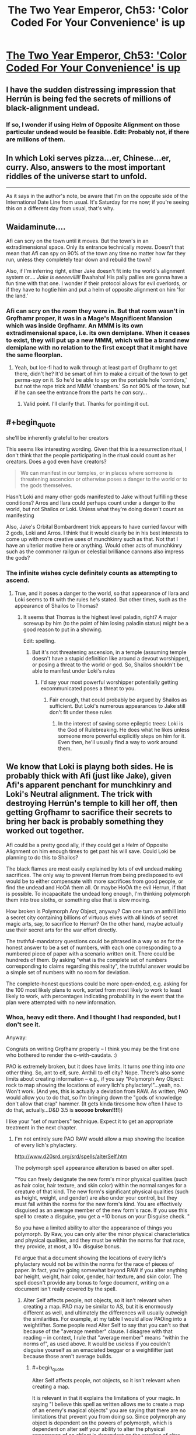 #+TITLE: The Two Year Emperor, Ch53: 'Color Coded For Your Convenience' is up

* [[https://www.fanfiction.net/s/9669819/53/The-Two-Year-Emperor][The Two Year Emperor, Ch53: 'Color Coded For Your Convenience' is up]]
:PROPERTIES:
:Author: eaglejarl
:Score: 13
:DateUnix: 1406329354.0
:END:

** I have the sudden distressing impression that Herrún is being fed the secrets of millions of black-alignment undead.
:PROPERTIES:
:Author: Anakiri
:Score: 13
:DateUnix: 1406351975.0
:END:

*** If so, I wonder if using Helm of Opposite Alignment on those particular undead would be feasible. Edit: Probably not, if there are millions of them.
:PROPERTIES:
:Author: lsparrish
:Score: 2
:DateUnix: 1406394185.0
:END:


** In which Loki serves pizza...er, Chinese...er, curry. Also, answers to the most important riddles of the universe start to unfold.

--------------

As it says in the author's note, be aware that I'm on the opposite side of the International Date Line from usual. It's Saturday for me now; if you're seeing this on a different day from usual, that's why.
:PROPERTIES:
:Author: eaglejarl
:Score: 3
:DateUnix: 1406329490.0
:END:


** Waidaminute....

Afi can scry on the town until it moves. But the town's in an extradimensional space. Only its entrance technically /moves./ Doesn't that mean that Afi can spy on 90% of the town any time no matter how far they run, unless they completely tear down and rebuild the town?

Also, if I'm inferring right, either Jake doesn't fit into the world's alignment system or.... /Jake is eeeeevillll!/ Bwahaha! His pally pallies are gonna have a fun time with that one. I wonder if their protocol allows for evil overlords, or if they have to hogtie him and put a helm of opposite alignment on him 'for the land.'
:PROPERTIES:
:Author: drageuth2
:Score: 3
:DateUnix: 1406372443.0
:END:

*** Afi can scry on the /room/ they were in. But that room wasn't in Grǫfhamr proper, it was in a Mage's Magnificent Mansion which was inside Grǫfhamr. An MMM is its own extradimensional space, i.e. its own demiplane. When it ceases to exist, they will put up a new MMM, which will be a brand new demiplane with no relation to the first except that it might have the same floorplan.
:PROPERTIES:
:Author: eaglejarl
:Score: 3
:DateUnix: 1406382946.0
:END:

**** Yeah, but Ice-fi had to walk through at least part of Grǫfhamr to get there, didn't he? It'd be smart of him to make a circuit of the town to get perma-spy on it. So he'd be able to spy on the portable hole 'corridors,' but not the rope trick and MMM 'chambers.' So not 90% of the town, but if he can see the entrance from the parts he /can/ scry...
:PROPERTIES:
:Author: drageuth2
:Score: 2
:DateUnix: 1406388903.0
:END:

***** Valid point. I'll clarify that. Thanks for pointing it out.
:PROPERTIES:
:Author: eaglejarl
:Score: 3
:DateUnix: 1406404308.0
:END:


** #+begin_quote
  she'll be inherently grateful to her creators
#+end_quote

This seems like interesting wording. Given that this is a resurrection ritual, I don't think that the people participating in the ritual could count as her creators. Does a god even have creators?

#+begin_quote
  We can manifest in our temples, or in places where someone is threatening ascencion or otherwise poses a danger to the world or to the gods themselves.
#+end_quote

Hasn't Loki and many other gods manifested to Jake without fulfilling these conditions? Arros and Ilara could perhaps count under a danger to the world, but not Shailos or Loki. Unless what they're doing doesn't count as manifesting

Also, Jake's Orbital Bombardment trick appears to have curried favour with 2 gods, Loki and Arros. I think that it would clearly be in his best interests to come up with more creative uses of munchkinry such as that. Not that I have an ulterior motive here or anything. Would other acts of munchkinry such as the commoner railgun or celestial brilliance cannons also impress the gods?
:PROPERTIES:
:Author: Zephyr1011
:Score: 2
:DateUnix: 1406337221.0
:END:

*** The infinite wishes cycle definitely counts as attempting to ascend.
:PROPERTIES:
:Author: ansible
:Score: 2
:DateUnix: 1406338632.0
:END:

**** True, and it poses a danger to the world, so that appearance of Ilara and Loki seems to fit with the rules he's stated. But other times, such as the appearance of Shailos to Thomas?
:PROPERTIES:
:Author: Zephyr1011
:Score: 1
:DateUnix: 1406338836.0
:END:

***** It seems that Thomas is the highest level paladin, right? A major screwup by him (to the point of him losing paladin status) might be a good reason to put in a showing.

Edit: spelling.
:PROPERTIES:
:Author: ansible
:Score: 1
:DateUnix: 1406339349.0
:END:

****** But it's not threatening ascension, in a temple (assuming temple doesn't have a stupid definition like around a devout worshipper), or posing a threat to the world or god. So, Shailos shouldn't be able to manifest under Loki's rules
:PROPERTIES:
:Author: Zephyr1011
:Score: 1
:DateUnix: 1406339630.0
:END:

******* I'd say your most powerful worshipper potentially getting excommunicated poses a threat to you.
:PROPERTIES:
:Author: blazinghand
:Score: 1
:DateUnix: 1406341770.0
:END:

******** Fair enough, that could probably be argued by Shailos as sufficient. But Loki's numerous appearances to Jake still don't fit under these rules
:PROPERTIES:
:Author: Zephyr1011
:Score: 1
:DateUnix: 1406343187.0
:END:

********* In the interest of saving some epileptic trees: Loki is the God of Rulebreaking. He does what he likes unless someone more powerful explicitly steps on him for it. Even then, he'll usually find a way to work around them.
:PROPERTIES:
:Author: eaglejarl
:Score: 9
:DateUnix: 1406347828.0
:END:


** We know that Loki is playng both sides. He is probably thick with Afi (just like Jake), given Afi's apparent penchant for munchkinry and Loki's Neutral alignment. The trick with destroying Herrún's temple to kill her off, then getting Grǫfhamr to sacrifice their secrets to bring her back is probably something they worked out together.

Afi could be a pretty good ally, if they could get a Helm of Opposite Alignment on him enough times to get past his will save. Could Loki be planning to do this to Shailos?

The black flames are most easily explained by lots of evil undead making sacrifices. The only way to prevent Herrun from being predisposed to evil would be to either compensate with more sacrifices from good people, or find the undead and HoOA them all. Or maybe HoOA the evil Herrun, if that is possible. To incapacitate the undead long enough, I'm thinking polymorph them into tree sloths, or something else that is slow moving.

How broken is Polymorph Any Object, anyway? Can one turn an anthill into a secret city containing billions of virtuous elves with all kinds of secret magic arts, say, to sacrifice to Herrun? On the other hand, maybe actually use their secret arts for the war effort directly.

The truthful-mandatory questions could be phrased in a way so as for the honest answer to be a set of numbers, with each one corresponding to a numbered piece of paper with a scenario written on it. There could be hundreds of them. By asking "what is the complete set of numbers corresponding to claims regarding this reality", the truthful answer would be a simple set of numbers with no room for deviation.

The complete-honest questions could be more open-ended, e.g. asking for the 100 most likely plans to work, sorted from most likely to work to least likely to work, with percentages indicating probability in the event that the plan were attempted with no new information.
:PROPERTIES:
:Author: lsparrish
:Score: 2
:DateUnix: 1406401908.0
:END:

*** Whoa, heavy edit there. And I thought I had responded, but I don't see it.

Anyway:

Congrats on writing Grǫfhamr properly -- I think you may be the first one who bothered to render the o-with-caudata. :)

PAO is extremely broken, but it does have limits. It turns /one/ thing into /one/ other thing. So, ant to elf, sure. Anthill to elf city? Nope. There's also some limits about creating information -- e.g., if you say "Polymorph Any Object: rock to map showing the locations of every lich's phylactery!"...yeah, no. Won't work. (And yes, this is actually a deviation from RAW. As written, PAO would allow you to do that, so I'm bringing down the "gods of knowledge don't allow that crap" hammer. (It gets kinda tiresome how often I have to do that, actually...D&D 3.5 is *sooooo broken!!!!*))

I like your "set of numbers" technique. Expect it to get an appropriate treatment in the next chapter.
:PROPERTIES:
:Author: eaglejarl
:Score: 1
:DateUnix: 1406424617.0
:END:

**** I'm not entirely sure PAO RAW would allow a map showing the location of every lich's phylactery.

[[http://www.d20srd.org/srd/spells/alterSelf.htm]]

The polymorph spell appearance alteration is based on alter spell.

"You can freely designate the new form's minor physical qualities (such as hair color, hair texture, and skin color) within the normal ranges for a creature of that kind. The new form's significant physical qualities (such as height, weight, and gender) are also under your control, but they must fall within the norms for the new form's kind. You are effectively disguised as an average member of the new form's race. If you use this spell to create a disguise, you get a +10 bonus on your Disguise check. "

So you have a limited ability to alter the appearance of things you polymorph. By Raw, you can only alter the minor physical characteristics and physical qualities, and they must be within the norms for that race, they provide, at most, a 10+ disguise bonus.

I'd argue that a document showing the locations of every lich's phylactery would not be within the norms for the race of pieces of paper. In fact, you're going somewhat beyond RAW if you alter anything bar height, weight, hair color, gender, hair texture, and skin color. The spell doesn't provide any bonus to forge document, writing on a document isn't really covered by the spell.
:PROPERTIES:
:Author: Nepene
:Score: 1
:DateUnix: 1406466951.0
:END:

***** Alter Self affects people, not objects, so it isn't relevant when creating a map. PAO may be similar to AS, but it is enormously different as well, and ultimately the differences will usually outweigh the similarities. For example, at my table I would allow PAOing into a weightlifter. Some people read Alter Self to say that you can't so that because of the "average member" clause. I disagree with that reading -- in context, I rule that "average member" means "within the norms of", as used above. It would be useless if you couldn't disguise yourself as an emaciated beggar or a weightlifter just because those aren't average builds.
:PROPERTIES:
:Author: eaglejarl
:Score: 1
:DateUnix: 1406485568.0
:END:

****** #+begin_quote
  Alter Self affects people, not objects, so it isn't relevant when creating a map.
#+end_quote

It is relevant in that it explains the limitations of your magic. In saying "I believe this spell as written allows me to create a map of an enemy's magical objects" you are saying that there are no limitations that prevent you from doing so. Since polymorph any object is dependent on the powers of polymorph, which is dependent on alter self your ability to alter the physical appearance of an object is dependent on the wording of alter self, which details what you can do. You lack the ability to alter the writing on an object so it's a house rule that would let you do so.

#+begin_quote
  Some people read Alter Self to say that you can't so that because of the "average member" clause. I disagree with that reading -- in context, I rule that "average member" means "within the norms of", as used above. It would be useless if you couldn't disguise yourself as an emaciated beggar or a weightlifter just because those aren't average builds.
#+end_quote

That would be RAI/ a house rule. The disguise skill requires you to spend more skill to overcome a significant weight/ height difference, 50 skill points. You're essentially allowing them to have a 60+ bonus to disguise (the normal stuff plus 50+ for an abnormal physique) from alter self, allowing you to bypass most disguise checks. That's normally a third level sort of spell effect, doing epic effects of skills, not a second level sort of effect. Like fly at level 3 making climb useless vs spider climb at level 2, invisibility at level 2 vs invisibility sphere at level 3 (hide others) making hide useless.
:PROPERTIES:
:Author: Nepene
:Score: 1
:DateUnix: 1406487105.0
:END:

******* #+begin_quote
  [The details of Alter Self are] relevant [to PAO] in that it explains the limitations of your magic.
#+end_quote

No, it really isn't. Objects are not creatures. Alter Self talks only about what you can do vis a vis a creature. It makes no mention of objects, because it /isn't about objects./ You are taking the details of a spell about creatures and extrapolating what it should therefore allow you to do vis a vis objecs. That is the very essence of RAI.

[disguise issue]

You are misunderstanding my point. Granted, I was unclear because I used the word 'disguise' ambiguously. Let's try that again:

Alert Self has two uses:

- Make yourself look like a person who isn't you [general appearance change]
- Make yourself look like a specific person [disguise]

If you are using the 'disguise' function then sure, fine, you get a +10 bonus and overcoming a huge body difference is hard.

If you are using the 'general appearance change' function, then you are limited to 'the norms of the race'. This includes both very strong / fat people and very weak / skinny people. It probably doesn't include Mr Universe or a supermodel, but it would cover, e.g a random gym rat or a marathon runner.

This is a stupid and contradictory way for a spell to work, but it's the only way I can read it that is internally consistent.
:PROPERTIES:
:Author: eaglejarl
:Score: 1
:DateUnix: 1406500401.0
:END:

******** Most of the alter self rules use the term form, not the term creature, and the polymorph any object implies that the term form refers to both objects and creatures. Besides which, it would be a very quirky interpretation of the rules to say that "This spell functions like polymorph, except that it changes one object or creature into another." Meant that you could ignore polymorph rules because you were now making an object. The clear meaning of the words is that polymorph rules apply, except in that you can now make objects, which are also subject to polymorph rules about forms, not that objects can ignore the rules of polymorph about forms.

#+begin_quote
  Alert Self has two uses: Make yourself look like a person who isn't you [general appearance change] Make yourself look like a specific person [disguise]
#+end_quote

It doesn't have a specific person disguise mechanic, it just provides a bonus to a disguise skill check, where you do specific things to set up a disguise. Until you put in the 1d3x10 minutes your alter self does nothing to make you look like a specific person by RAW. It could improve bluffs by dm choice, but nothing else.

#+begin_quote
  If you are using the 'general appearance change' function, then you are limited to 'the norms of the race'. This includes both very strong / fat people and very weak / skinny people.
#+end_quote

[[http://www.dandwiki.com/wiki/SRD:Humans_(Race)]]

What humans possible range by chance is defined. 124-260 pounds. Personally I'd argue that somewhere in the middle would be closer to the meaning of average, but a, say, 6 stone beggar weighing 84 pounds is clearly not in the norms, since it's impossible to be that just with rolling given the normal human stats. A body builder is more possible, there's a good chance you could fake that with alter self.
:PROPERTIES:
:Author: Nepene
:Score: 1
:DateUnix: 1406503462.0
:END:

********* /sigh/

Some of your points are absolutely correct and you're right. Some of them I don't agree that RAW supports them. If we ever end up at a table together, we can play it by either set of rules, depending on who's the DM. In the meantime, I don't feel like debating this further. This is the way it works in 2YE. If you think it's house rules, fine, whatever. As far as I'm concerned, I'm still running RAW on this.
:PROPERTIES:
:Author: eaglejarl
:Score: 1
:DateUnix: 1406510399.0
:END:

********** I don't mind playing by either set of rules, my annoyance was that you called PAO broken in RAW after changing the rules of the spell. Your argument was something like "Objects are not covered by the alter other creature spell as they are creatures, so the inherited limitations (e.g. must be average member of form) don't apply therefore you can create any object that's not magical or made of valuable materials such as a lich map."

While the DnD creators made many obscenely broken spells they did at least try to stop some things, and their efforts deserve respect.

Edit. Besides which, there's a spell that can locate the phylacteries anyway, Discern Location. It's unblockable except by mind blank or deity intervention, and phylacteries aren't creatures and so can't be mind blanked.
:PROPERTIES:
:Author: Nepene
:Score: 1
:DateUnix: 1406514517.0
:END:

*********** #+begin_quote
  Objects are not covered by the alter other creature spell as they are creatures, so the inherited limitations (e.g. must be average member of form) don't apply therefore you can create any object that's not magical or made of valuable materials such as a lich map.
#+end_quote

Yes, that's exactly how I understand it. And please stop saying that I'm "changing the rules". I am not changing the rules; I feel that your interpretation of RAW is incorrect, and I am playing by the RAW as I understand it. Clearly, neither one of us is going to convince the other, so please drop it.

The ironic part is that the entire discussion is utterly moot. We both agree that you can't create a lich map in the 2YE-verse. We simply disagree on why.

As to not being able to use Mind Blank on an object, that is absolutely correct. However, my understanding is that attended objects are covered by Mind Blank, so the solution is to tie the thing to a cat, put Mind Blank on the cat, and then put the cat under Temporal Stasis. Or, if you don't feel that you can Mind Blank a cat, insert whatever creature you like.

Edit: you can also set a spell engine to constantly recast the MB so it doesn't run out.
:PROPERTIES:
:Author: eaglejarl
:Score: 1
:DateUnix: 1406519223.0
:END:

************ #+begin_quote
  I am not changing the rules; I feel that your interpretation of RAW is incorrect.
#+end_quote

It's somewhat frustrating you ordering me to stop it and arguing with me. Sigh. PAO doesn't define the properties of objects beyond size, class, and kingdom, hence why it's rewritting. You have to make up new fluff text and rules for how it works beyond the existing stuff to fit your new definition that doesn't inherit polymorph stuff. Even if we assume it is RAW, it still needs houseruling and such because it no longer has any rules explaining what it does.

#+begin_quote
  The ironic part is that the entire discussion is utterly moot. We both agree that you can't create a lich map in the 2YE-verse. We simply disagree on why.
#+end_quote

A lot of the fun of reading a fanfiction or story within an established universe is seeing the existing rules manipulated and used. Deviation from them is somewhat frustrating.

#+begin_quote
  As to not being able to use Mind Blank on an object, that is absolutely correct. However, my understanding is that attended objects are covered by Mind Blank, so the solution is to tie the thing to a cat, put Mind Blank on the cat, and then put the cat under Temporal Stasis. Or, if you don't feel that you can Mind Blank a cat, insert whatever creature you like.
#+end_quote

Yeah, I guess you can evade it like that.
:PROPERTIES:
:Author: Nepene
:Score: 1
:DateUnix: 1406523819.0
:END:


************ There is one way to bypass mind blank that I can think of.

Miracle can teleport you to a location without any divination or information gathering, or any need to know where you are going. It's an evocation spell, so it's not blocked by mind blank. As such you could teleport directly to the phylactery or assuming they have teleport wards teleport several hundred feet above, drop several tons of antiosmium, and teleport away. It's like a greater greater form of greater teleport which has some sort of omniscient location finder.

If your god is unwilling to aid you you can just convert to the cause of good and let the power of goodness power you so your request is mediated just by their alignment and nature. You are killing undead who are evil so many gods of good would likely support you, and the request is explicitly one that miracle can grant.
:PROPERTIES:
:Author: Nepene
:Score: 1
:DateUnix: 1406643034.0
:END:

************* Oooh, I like it! Thanks for pointing that out.
:PROPERTIES:
:Author: eaglejarl
:Score: 1
:DateUnix: 1406685372.0
:END:


**** How does PAO define thing? Assuming similar biology to Earth, a human would contain lots of others things, like half digested food, organs and bacteria. And yet, we know that PAO can make humans. Where does it draw the line so that a city wouldn't work? Also, does it come with size constraints?
:PROPERTIES:
:Author: Zephyr1011
:Score: 1
:DateUnix: 1406500071.0
:END:

***** PAO has size limits on the source object, but not on the output. You could PAO a gain of sand into a billion tons of gold if you wanted. It would even be permanent. ( +5/same kingdom, +2/same class, +2/same intelligence = 9 = permanent)

D20 doesn't define object, which is a cause for many issues. Nonetheless, a city is pretty clearly not included. At least not at my table. Nice try, though. :) I heartily approve of your munchkinry.
:PROPERTIES:
:Author: eaglejarl
:Score: 2
:DateUnix: 1406503162.0
:END:

****** According to the [[http://www.dandwiki.com/wiki/SRD:Polymorph_Any_Object][wiki]]:

#+begin_quote
  This spell cannot create material of great intrinsic value, such as copper, silver, gems, silk, gold, platinum, mithral, or adamantine. It also cannot reproduce the special properties of cold iron in order to overcome the damage reduction of certain creatures.
#+end_quote

Does the no gold creation rule not apply in 2YE?

Also, if you were to create an elf, could you create an elf mage capable of casting, say, PAO twice? To create two more identical elf mages, with similar abilities? And so on, until you have an infinite elf army

Would Jake's Hourglass of Permanency work on PAO? What are the exact terms of that, anyway.

Incidentally, given how insanely useful wishes are, why hasn't Jake tried to get any more? He didn't seem to have much trouble finding a Candle of Invocation last time, and while he can't use it to wish for infinite wishes, he could still get something out of it. Such as a magic item capable of casting PAO with caster level 1000
:PROPERTIES:
:Author: Zephyr1011
:Score: 1
:DateUnix: 1406504527.0
:END:

******* My mistake, I forgot about that clause. Yes, that rule applies. You could still PAO up a billion tons of osmium, since that has no cost on any equipment list.

Re: elf mage. Erm...good question. You can definitely create an elf. Running down the chain of base spells, I don't think RAW supports creating something with character levels.

The Hourglass doesn't "make spells permanent" it "casts a Permanency spell", which can only affect certain spells, PAO not among them. It's not an issue though; you can PAO a pebble into a human, which has a 20 minute duration, then you PAO that human into itself, permanent duration.

As to not trying to get more Wishes...Jake is a little jumpy about using Wish again. Having a goddess show up to twist your head off makes an impression.
:PROPERTIES:
:Author: eaglejarl
:Score: 1
:DateUnix: 1406510193.0
:END:

******** Would a group of elves tied together, or otherwise connected count as a single object?

Also, would these elves be created as a blank slate, or can they be given (false) memories? And would Herrun accept their secrets, or would they be considered inferior to those of regular people? Also, had Jake created them with his insanely powerful secret that caused an explosion, could they all have sacrificed it too? Or would that have just detracted from it's power, as it is now recoverable?

What does make something valuable for Herrun, anyway? The impact the secret's loss has on people? The potential the secret had to change things? It's importance? It's impact on the life of the sacrificer?
:PROPERTIES:
:Author: Zephyr1011
:Score: 1
:DateUnix: 1406512324.0
:END:

********* Tied together = one: no. Not with creatures, certainly. With objects it's a bit fuzzier, and I would have to rule case-by-case. In general, if you're tying things together just to hack PAO then the answer is probably no. If you're tying things together to form a new object (eg a net with floats attached) then I would say yes, that is a single object.

PAO'd critters would be blank slates with no active memories of their own, although they would have basic autonomic functionality -- treat them as a person with total amnesia.

Yes, you can use Programmed Amnesia to put memories into a PAO'd creature. You could not add character levels that way, though. You might be able to add knowledge skills, but not physical skills.

The elves are regular people after the PAO so, yes, Herrún would accept their sacrifices. Interesting point.

As to the rest of your questions...spoilers! :)
:PROPERTIES:
:Author: eaglejarl
:Score: 1
:DateUnix: 1406520357.0
:END:

********** In Chapter 50 Herrun says

#+begin_quote
  rather large secrets, considering the impact they would have had on those people's lives.
#+end_quote

So presumably the strength of the secret is the impact it would have on people's lives. Although it doesn't say whether its on the person in question or people in general. Which explains why Jake's nuke from orbit secret was so powerful and implies that his Loki deduction could have had a massive impact on things. In which case, creating elves which are not permanent and then programming them with the information that they aren't permanent would have a pretty big impact on their short lives. So that should be a powerful secret for Herrun, if my guess is correct. Unless the length of the lives they have left would matter?

Presumably programmable amnesia suffers from the same information creation constraints as PAO, so an elf couldn't be given the memory of the lich's phylactery locations. Sadly.
:PROPERTIES:
:Author: Zephyr1011
:Score: 1
:DateUnix: 1406555933.0
:END:

*********** In theory you could do the elf thing, but Programmable Amnesia has a 10 minute casting time, so it wouldn't scale very well. There is a spell called Mindrape, which does pretty much exactly what PA does but has a 1 round casting time so in theory you could use that and have good throughput. (I think; I don't remember all the details on PA and MR). Problem is, that spell doesn't exist in 2YE because I dislike the name. Also, it's got the Evil descriptor, so the Deorsi / Flobovians wouldn't be using it anyway.
:PROPERTIES:
:Author: eaglejarl
:Score: 1
:DateUnix: 1406584942.0
:END:

************ Does basic autonomic stuff cover language? Because they could then just be told these things. If not, then this idea probably wouldn't work
:PROPERTIES:
:Author: Zephyr1011
:Score: 1
:DateUnix: 1406585844.0
:END:

************* Erm...I'm really not sure. I would need to dig pretty heavily into the language rules. My suspicion is that yes, this would probably work, but I have only slightly more than coinflip confidence in that.
:PROPERTIES:
:Author: eaglejarl
:Score: 1
:DateUnix: 1406694793.0
:END:


*** In chapter 35, Jake already tried listing potential facts and asking "Of those statements, which ones are false?" Referring to the statements by number shouldn't change anything.

Loki charged him for each claim separately. He was in a good mood and gave Jake a discount, but it would probably be a bad idea to try the same trick twice.
:PROPERTIES:
:Author: Anakiri
:Score: 1
:DateUnix: 1406426383.0
:END:

**** #+begin_quote
  Isparrish: [ask for the numbers of true / false statements ]

  eaglejarl: I like your "set of numbers" technique. Expect it to get an appropriate treatment in the next chapter.

  Anakiri: [Jake tried that and,] Loki charged him for each claim separately.
#+end_quote

Dangit, stop reading my story notes! Now you've blown what the 'appropriate treatment' is! :P
:PROPERTIES:
:Author: eaglejarl
:Score: 1
:DateUnix: 1406433027.0
:END:

***** Argh. He should definitely specify that the set of numbers be ordered from most important to least important so that if he does blow all the answers, he at least gets something useful.

Better yet, he could request /only/ the most important true answer. For example: "Of the claims written on these 100 pieces of paper, which of the true ones is the most important (to us) for us to know about?" That way, if he blows the answers (on the grounds that information about the other claims is contained in the answer, i.e. that they are not as important, whether true or not) he at least doesn't sound like he has been taking stupid pills.
:PROPERTIES:
:Author: lsparrish
:Score: 2
:DateUnix: 1406474886.0
:END:


** A fun chapter. It shows working with genies done right. Lots of kindness to make the genie like you, intense and potent results, Loki being scary, and the genie screwing over the character despite all their preparation.
:PROPERTIES:
:Author: Nepene
:Score: 1
:DateUnix: 1406469094.0
:END:


** I can't wait for the shoe to drop regarding the Scotch. Aaaugh, it's driving me crazy that Jake hasn't caught on!
:PROPERTIES:
:Author: CeruleanTresses
:Score: 1
:DateUnix: 1406530777.0
:END:

*** What do you think the shoe will be?
:PROPERTIES:
:Author: eaglejarl
:Score: 1
:DateUnix: 1406543899.0
:END:

**** Well, I could be wrong, but I got the impression that giving him the Scotch was Arros's main purpose in meeting with him. He's already using it as an emotional crutch--he's going to end up an alcoholic at this rate, and I think that was what Arros was going for.
:PROPERTIES:
:Author: CeruleanTresses
:Score: 1
:DateUnix: 1406560982.0
:END:

***** Hmm. I think I shall leave this with an ominous "no comment." :)
:PROPERTIES:
:Author: eaglejarl
:Score: 1
:DateUnix: 1406584565.0
:END:
